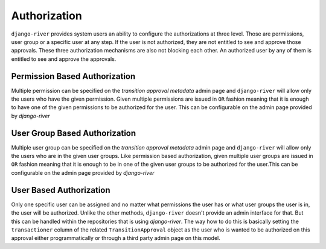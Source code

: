 Authorization
=============
``django-river`` provides system users an ability to configure the authorizations at three level. Those are permissions, user group or a specific user at any step. If the
user is not authorized, they are not entitled to see and approve those approvals. These three authorization mechanisms are also not blocking each other. An authorized user
by any of them is entitled to see and approve the approvals.


Permission Based Authorization
""""""""""""""""""""""""""""""
Multiple permission can be specified on the `transition approval metadata` admin page and ``django-river`` will allow only the users who have the given permission.
Given multiple permissions are issued in ``OR`` fashion meaning that it is enough to have one of the given permissions to be authorized for the user. This can be
configurable on the admin page provided by `django-river`

User Group Based Authorization
""""""""""""""""""""""""""""""
Multiple user group can be specified on the `transition approval metadata` admin page and ``django-river`` will allow only the users who are in the given user groups.
Like permission based authorization, given multiple user groups are issued in ``OR`` fashion meaning that it is enough to be in one of the given user groups to be
authorized for the user.This can be configurable on the admin page provided by `django-river`

User Based Authorization
""""""""""""""""""""""""
Only one specific user can be assigned and no matter what permissions the user has or what user groups the user is in, the user will be authorized. Unlike the other
methods, ``django-river`` doesn't provide an admin interface for that. But this can be handled within the repositories that is using `django-river`. The way how to do
this is basically setting the ``transactioner`` column of the related ``TransitionApproval`` object as the user who is wanted to be authorized on this approval either
programmatically or through a third party admin page on this model.
